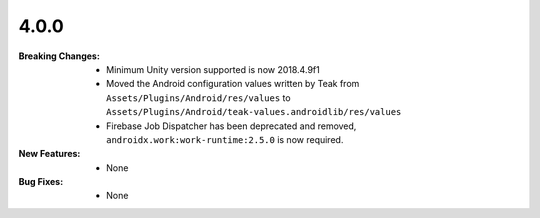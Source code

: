 4.0.0
-----
:Breaking Changes:
    * Minimum Unity version supported is now 2018.4.9f1
    * Moved the Android configuration values written by Teak from ``Assets/Plugins/Android/res/values`` to ``Assets/Plugins/Android/teak-values.androidlib/res/values``
    * Firebase Job Dispatcher has been deprecated and removed, ``androidx.work:work-runtime:2.5.0`` is now required.
:New Features:
    * None
:Bug Fixes:
    * None

